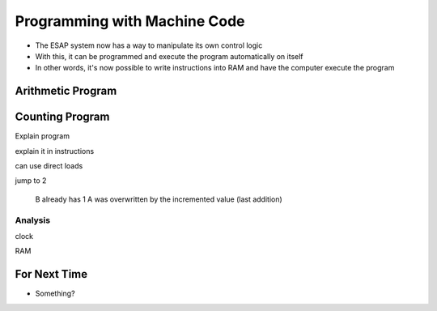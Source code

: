 =============================
Programming with Machine Code
=============================

* The ESAP system now has a way to manipulate its own control logic
* With this, it can be programmed and execute the program automatically on itself
* In other words, it's now possible to write instructions into RAM and have the computer execute the program



Arithmetic Program
==================



Counting Program
================

Explain program

explain it in instructions

can use direct loads

jump to 2

    B already has 1
    A was overwritten by the incremented value (last addition)


Analysis
--------

clock

RAM





For Next Time
=============

* Something?



